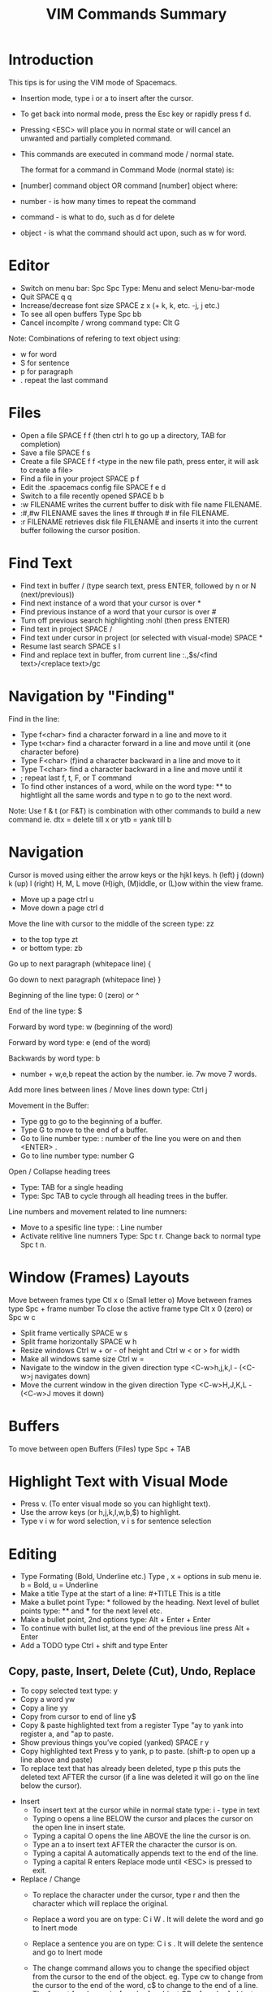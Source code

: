 #+TITLE: VIM Commands Summary

* Introduction

This tips is for using the VIM mode of Spacemacs.

- Insertion mode, type i or a to insert after the cursor.
- To get back into normal mode, press the Esc key or rapidly press f d.
- Pressing <ESC> will place you in normal state or will cancel an unwanted and partially completed command.
- This commands are executed in command mode / normal state.

 The format for a command in Command Mode (normal state) is:
- [number]  command  object    OR    command  [number]  object where:
- number - is how many times to repeat the command
- command - is what to do, such as  d  for delete
- object - is what the command should act upon, such as  w  for word.

* Editor
- Switch on menu bar: Spc Spc Type: Menu and select Menu-bar-mode
- Quit   SPACE q q
- Increase/decrease font size   SPACE z x (+ k, k, etc. -j, j etc.)
- To see all open buffers Type Spc bb
- Cancel incomplte / wrong command type: Clt G

Note: Combinations of refering to text object using:
- w for word
- S for sentence
- p for paragraph
- . repeat the last command

* Files
- Open a file   SPACE f f   (then ctrl h to go up a directory, TAB for completion)
- Save a file   SPACE f s
- Create a file   SPACE f f <type in the new file path, press enter, it will ask to create a file>
- Find a file in your project   SPACE p f
- Edit the .spacemacs config file   SPACE f e d
- Switch to a file recently opened   SPACE b b
- :w FILENAME  writes the current buffer to disk with file name FILENAME.
- :#,#w FILENAME  saves the lines # through # in file FILENAME.
-  :r FILENAME  retrieves disk file FILENAME and inserts it into the current buffer following the cursor position.

* Find Text
- Find text in buffer   /  (type search text, press ENTER, followed by n or N (next/previous))
- Find next instance of a word that your cursor is over    *
- Find previous instance of a word that your cursor is over    #
- Turn off previous search highlighting   :nohl  (then press ENTER)
- Find text in project   SPACE /
- Find text under cursor in project (or selected with visual-mode)   SPACE *
- Resume last search   SPACE s l
- Find and replace text in buffer, from current line   :.,$s/<find text>/<replace text>/gc

* Navigation by "Finding"

Find in the line: 
- Type f<char>	find a character forward in a line and move to it
- Type t<char>	find a character forward in a line and move until it (one character before)
- Type F<char>	(f)ind a character backward in a line and move to it
- Type T<char>	find a character backward in a line and move until it
- ;	repeat last f, t, F, or T command
- To find other instances of a word, while on the word type: ** to hightlight all the same words and type n to go to the next word.

Note: Use f & t (or F&T) is combination with other commands to build a new command ie. dtx = delete till x or ytb = yank till b

* Navigation
Cursor is moved using either the arrow keys or the hjkl keys.
         h (left)        j (down)       k (up)            l (right)
H, M, L	move (H)igh, (M)iddle, or (L)ow within the view frame.

- Move up a page   ctrl u
- Move down a page   ctrl d

Move the line with cursor to the middle of the screen type: zz
 - to the top type zt 
 - or bottom type: zb

Go up to next paragraph (whitepace line)   {

Go down to next paragraph (whitepace line)   }

Beginning of the line type: 0 (zero) or ^

End of the line type: $

Forward by word type: w (beginning of the word)

Forward by word type: e (end of the word)

Backwards by word type: b
  - number + w,e,b repeat the action by the number. ie. 7w move 7 words.

Add more lines between lines / Move lines down type: Ctrl j


Movement in the Buffer:
  - Type gg  to go to the beginning of a buffer.
  - Type  G  to move to the end of a buffer.
  - Go to line number type:    : number of the line you were on and then  <ENTER> .
  - Go to line number type: number G

Open / Collapse heading trees
  - Type: TAB for a single heading
  - Type: Spc TAB to cycle through all heading trees in the buffer.

Line numbers and movement related to line numners:
  - Move to a spesific line type:  : Line number
  - Activate relitive line numners Type: Spc t r. Change back to normal type Spc t n.

* Window (Frames) Layouts
Move between frames type Ctl x o (Small letter o)
Move between frames type Spc + frame number 
To close the active frame type Clt x 0 (zero) or Spc w c

- Split frame vertically   SPACE w s
- Split frame horizontally   SPACE w h
- Resize windows Ctrl w + or -  of height and Ctrl w < or > for width
- Make all windows same size Ctrl w =
- Navigate to the window in the given direction type <C-w>h,j,k,l - (<C-w>j navigates down)
- Move the current window in the given direction Type <C-w>H,J,K,L - (<C-w>J moves it down)

* Buffers
To move between open Buffers (Files) type Spc + TAB

* Highlight Text with Visual Mode
- Press v. (To enter visual mode so you can highlight text).
- Use the arrow keys (or h,j,k,l,w,b,$) to highlight.
- Type v i w for word selection, v i s for sentence selection

* Editing
- Type Formating (Bold, Underline etc.) Type , x + options in sub menu ie. b = Bold, u = Underline
- Make a title Type at the start of a line: #+TITLE This is a title
- Make a bullet point Type: * followed by the heading. Next level of bullet points type: ** and *** for the next level etc.
- Make a bullet point, 2nd options type: Alt + Enter + Enter
- To continue with bullet list, at the end of the previous line press Alt + Enter
- Add a TODO type Ctrl + shift and type Enter



** Copy, paste, Insert, Delete (Cut), Undo, Replace

  - To copy selected text type: y
  - Copy a word yw
  - Copy a line yy
  - Copy from cursor to end of line     y$ 
  - Copy & paste highlighted text from a register   Type "ay to yank into register a, and "ap to paste.
  - Show previous things you’ve copied (yanked)   SPACE r y
  - Copy highlighted text    Press y to yank, p to paste. (shift-p to open up a line above and paste)
  - To replace text that has already been deleted, type  p  this puts the deleted text AFTER the cursor (if a line was deleted it will go on the line below the cursor).

- Insert
  - To insert text at the cursor while in normal state type:   i - type in text
  - Typing  o  opens a line BELOW the cursor and places the cursor on the open line in insert state.
  - Typing a capital  O  opens the line ABOVE the line the cursor is on.
  - Type an  a  to insert text AFTER the character the cursor is on.
  - Typing a capital  A  automatically appends text to the end of the line.
  - Typing a capital  R  enters Replace mode until  <ESC>  is pressed to exit.

- Replace / Change
  - To replace the character under the cursor, type  r  and then the character which will replace the original.
  - Replace a word you are on type: C i W . It will delete the word and go to Inert mode
  - Replace a sentence you are on type: C i s . It will delete the sentence and go to Inert mode
  - The change command allows you to change the specified object from the cursor to the end of the object.  eg. Type  cw  to change from the cursor to the end of the word,  c$  to change to the end of a line. The format for change is:      [number]  c  object    OR    c  [number]  object 
  - Change everything between quotes   c i “    (this also works for parens, single quotes, etc.)

  - Substitue:
  - To substitute new for the first old on a line type  :s/old/new
  - To substitute new for all 'old's on a line type     :s/old/new/g
  - To substitute phrases between two line #'s type     :#,#s/old/new/g
  - To substitute all occurrences in the file type      :%s/old/new/g

- Delete: (Work as cut funtion)
  - Delete from the cursor to the end of a word type:  dw
  - Delete from the cursor to the end of a line type:  d$
  - Delete a whole line type:  dd
  - Delete complete line type: C  (Delete from cursor forward)
  - Delete a character under the cursor in normal state type:  x
  - Delete highlighted text   d
  - Delete word and insert text    cw
  - Delete to end of line     d$
  - Delete until right paren   df)
  - Delete a word you are on type: d a w
  - Delete a sentence you are on type: d a s
  - Delete to the end of the current word type: de
  - Delete to the end of next word type: d2e
  - Delete down a line (current and one below) type:	dj
  - Delete up until next closing parenthesis tpye: dt)
  - Delete up until the first search match for "world" type: d/world

- Undo / Redo
  - Undo entred command - Ctrl g
  - To undo previous actions, type:  u
  - To Redo (undo the undo's) type:  CTRL-Rc
  - To see Undo tree type: Spc a u
  - Redo   ctrl-r



* Executes an external command
- Type :!command  executes an external command.
  - Some useful examples are:
  -  :!ls  or  :!dir                 -  shows a directory listing.
  -  :!rm  or  :!del FILENAME        -  removes file FILENAME.

* Additional functions: 
- Go to previous function[
- Go to next function   ]]
- Go up to outer brace   [{
- Go down to outer brace   ]}
- Comment out a line    g c c   (requires the evil-commentary layer)
- Comment out highlighted text   g c
- Indenting highlighted text    Type > or < to indent right or left.    (to indent more, type 2> or 3>)
- Join lines separated by whitespace   J
- Show whitespace   SPACE t w
- Convert spaces to tabs   SPACE : (then type tabify and press ENTER)
- Convert tabs to spaces   SPACE : (then type untabify and press ENTER)

* Go Commands
- New terminal block <s + TAB
- Add Go to the block to for Golang: =#+begin_src GO=
- Run the block with ,, in the block in command mode



